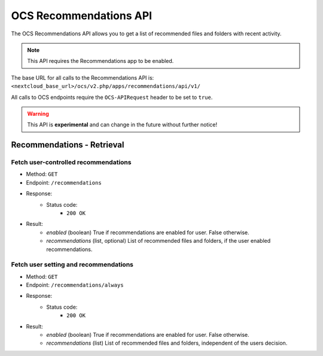 =======================
OCS Recommendations API
=======================

The OCS Recommendations API allows you to get a list of recommended files and folders with recent activity.

.. note:: This API requires the Recommendations app to be enabled.

The base URL for all calls to the Recommendations API is: ``<nextcloud_base_url>/ocs/v2.php/apps/recommendations/api/v1/``

All calls to OCS endpoints require the ``OCS-APIRequest`` header to be set to ``true``.

.. warning:: This API is **experimental** and can change in the future without further notice!


Recommendations - Retrieval
---------------------------

Fetch user-controlled recommendations
^^^^^^^^^^^^^^^^^^^^^^^^^^^^^^^^^^^^^

* Method: ``GET``
* Endpoint: ``/recommendations``
* Response:
    - Status code:
        + ``200 OK``
* Result:
    - `enabled` (boolean) True if recommendations are enabled for user. False otherwise.
    - `recommendations` (list, optional) List of recommended files and folders, if the user enabled recommendations.

Fetch user setting and recommendations
^^^^^^^^^^^^^^^^^^^^^^^^^^^^^^^^^^^^^^

* Method: ``GET``
* Endpoint: ``/recommendations/always``
* Response:
    - Status code:
        + ``200 OK``
* Result:
    - `enabled` (boolean) True if recommendations are enabled for user. False otherwise.
    - `recommendations` (list) List of recommended files and folders, independent of the users decision.